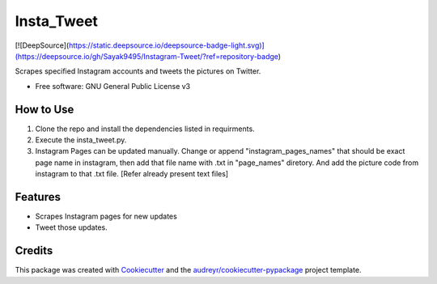 ===========
Insta_Tweet
===========

.. image:: https://img.shields.io/travis/Sayak9495/Instagram-Tweet.svg
        :target: https://travis-ci.org/Sayak9495/Instagram-Tweet

[![DeepSource](https://static.deepsource.io/deepsource-badge-light.svg)](https://deepsource.io/gh/Sayak9495/Instagram-Tweet/?ref=repository-badge)



Scrapes specified Instagram accounts and tweets the pictures on Twitter.


* Free software: GNU General Public License v3

How to Use
--------
1. Clone the repo and install the dependencies listed in requirments.
2. Execute the insta_tweet.py.
3. Instagram Pages can be updated manually. Change or append "instagram_pages_names" that should be exact page name in instagram, then add that file name with .txt in "page_names" diretory. And add the picture code from instagram to that .txt file. [Refer already present text files]



Features
--------

* Scrapes Instagram pages for new updates
* Tweet those updates.

Credits
-------

This package was created with Cookiecutter_ and the `audreyr/cookiecutter-pypackage`_ project template.

.. _Cookiecutter: https://github.com/audreyr/cookiecutter
.. _`audreyr/cookiecutter-pypackage`: https://github.com/audreyr/cookiecutter-pypackage
